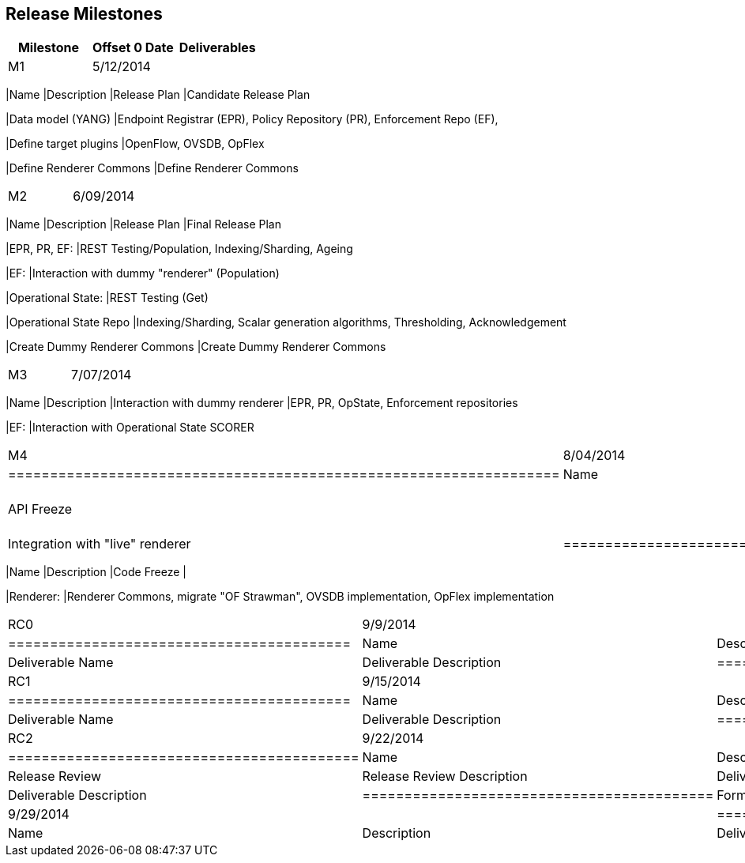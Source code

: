 [[release-milestones]]
== Release Milestones

[cols=",,",options="header",]
|=======================================================================
|Milestone |Offset 0 Date |Deliverables
|M1 |5/12/2014 a|
[cols=",",options="header",]
|=======================================================================
|Name |Description
|Release Plan |Candidate Release Plan

|Data model (YANG) |Endpoint Registrar (EPR), Policy Repository (PR),
Enforcement Repo (EF),

|Define target plugins |OpenFlow, OVSDB, OpFlex

|Define Renderer Commons |Define Renderer Commons
|=======================================================================

|M2 |6/09/2014 a|
[cols=",",options="header",]
|=======================================================================
|Name |Description
|Release Plan |Final Release Plan

|EPR, PR, EF: |REST Testing/Population, Indexing/Sharding, Ageing

|EF: |Interaction with dummy "renderer" (Population)

|Operational State: |REST Testing (Get)

|Operational State Repo |Indexing/Sharding, Scalar generation
algorithms, Thresholding, Acknowledgement

|Create Dummy Renderer Commons |Create Dummy Renderer Commons
|=======================================================================

|M3 |7/07/2014 a|
[cols=",",options="header",]
|=======================================================================
|Name |Description
|Interaction with dummy renderer |EPR, PR, OpState, Enforcement
repositories

|EF: |Interaction with Operational State SCORER
|=======================================================================

|M4 |8/04/2014 a|
[cols=",",options="header",]
|==================================================================
|Name |Description
|API Freeze |
|Integration with "live" renderer |Integration with "live" renderer
|==================================================================

|M5 |9/1/2014 a|
[cols=",",options="header",]
|=======================================================================
|Name |Description
|Code Freeze |

|Renderer: |Renderer Commons, migrate "OF Strawman", OVSDB
implementation, OpFlex implementation
|=======================================================================

|RC0 |9/9/2014 a|
[cols=",",options="header",]
|=========================================
|Name |Description
|Deliverable Name |Deliverable Description
|=========================================

|RC1 |9/15/2014 a|
[cols=",",options="header",]
|=========================================
|Name |Description
|Deliverable Name |Deliverable Description
|=========================================

|RC2 |9/22/2014 a|
[cols=",",options="header",]
|==========================================
|Name |Description
|Release Review |Release Review Description
|Deliverable Name |Deliverable Description
|==========================================

|Formal Release |9/29/2014 a|
[cols=",",options="header",]
|=========================================
|Name |Description
|Deliverable Name |Deliverable Description
|=========================================

|=======================================================================

